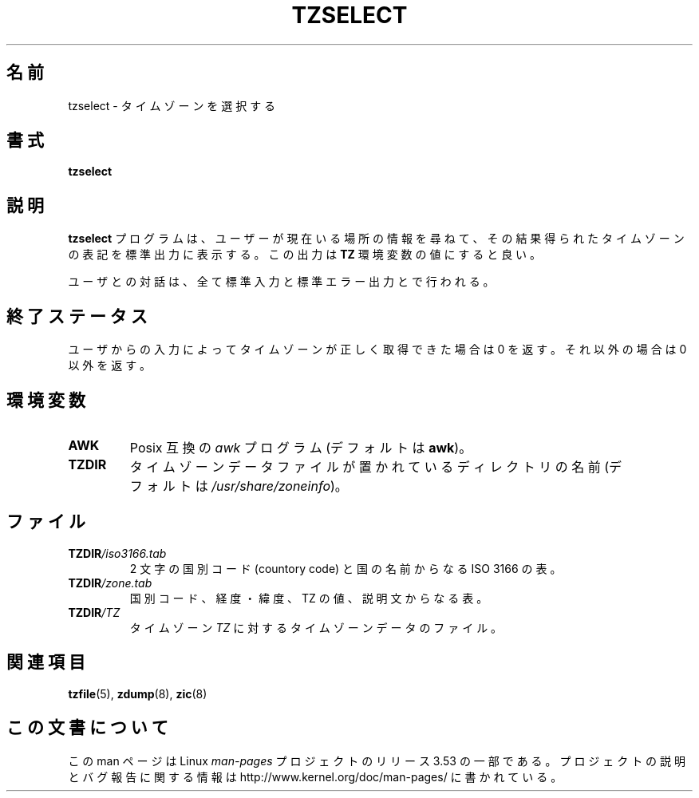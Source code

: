 .\" %%%LICENSE_START(PUBLIC_DOMAIN)
.\" This page is in the public domain
.\" %%%LICENSE_END
.\"
.\"*******************************************************************
.\"
.\" This file was generated with po4a. Translate the source file.
.\"
.\"*******************************************************************
.TH TZSELECT 8 2007\-05\-18 "" "Linux System Administration"
.SH 名前
tzselect \- タイムゾーンを選択する
.SH 書式
\fBtzselect\fP
.SH 説明
\fBtzselect\fP プログラムは、ユーザーが現在いる場所の情報を尋ねて、 その結果得られたタイムゾーンの表記を標準出力に表示する。 この出力は
\fBTZ\fP 環境変数の値にすると良い。
.PP
ユーザとの対話は、全て標準入力と標準エラー出力とで行われる。
.SH 終了ステータス
ユーザからの入力によってタイムゾーンが正しく取得できた場合は 0 を 返す。それ以外の場合は 0 以外を返す。
.SH 環境変数
.TP 
\fBAWK\fP
Posix 互換の \fIawk\fP プログラム (デフォルトは \fBawk\fP)。
.TP 
\fBTZDIR\fP
.\" or perhaps /usr/local/etc/zoneinfo in some older systems.
タイムゾーンデータファイルが置かれているディレクトリの名前 (デフォルトは \fI/usr/share/zoneinfo\fP)。
.SH ファイル
.TP 
\fBTZDIR\fP\fI/iso3166.tab\fP
2 文字の国別コード (countory code) と国の名前からなる ISO 3166 の表。
.TP 
\fBTZDIR\fP\fI/zone.tab\fP
国別コード、経度・緯度、TZ の値、説明文からなる表。
.TP 
\fBTZDIR\fP\fI/\fP\fITZ\fP
タイムゾーン \fITZ\fP に対するタイムゾーンデータのファイル。
.SH 関連項目
.\" @(#)tzselect.8	1.3
\fBtzfile\fP(5), \fBzdump\fP(8), \fBzic\fP(8)
.SH この文書について
この man ページは Linux \fIman\-pages\fP プロジェクトのリリース 3.53 の一部
である。プロジェクトの説明とバグ報告に関する情報は
http://www.kernel.org/doc/man\-pages/ に書かれている。
